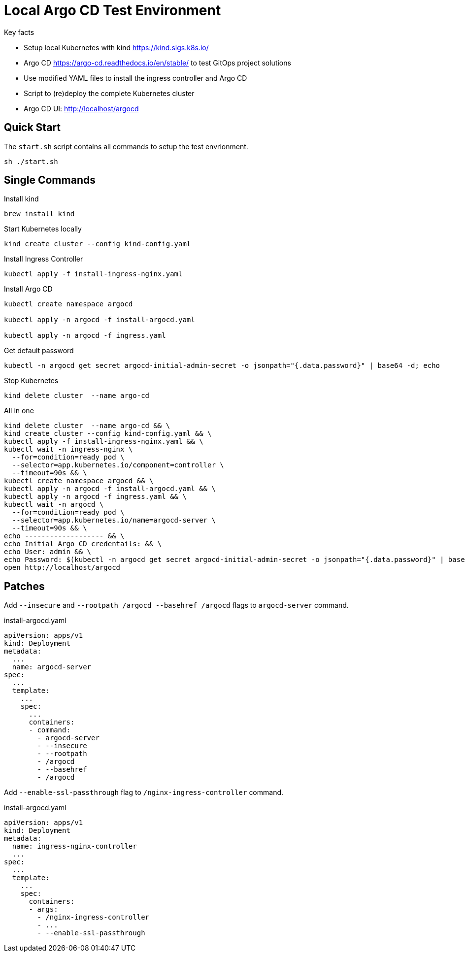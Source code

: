 = Local Argo CD Test Environment

.Key facts
* Setup local Kubernetes with kind https://kind.sigs.k8s.io/
* Argo CD https://argo-cd.readthedocs.io/en/stable/ to test GitOps project solutions
* Use modified YAML files to install the ingress controller and Argo CD
* Script to (re)deploy the complete Kubernetes cluster
* Argo CD UI: http://localhost/argocd



== Quick Start

The `start.sh` script contains all commands to setup the test envrionment. 
[source, bash]
----
sh ./start.sh
----

== Single Commands

.Install kind
[source, bash]
----
brew install kind 
----

.Start Kubernetes locally
[source, bash]
----
kind create cluster --config kind-config.yaml
----

.Install Ingress Controller
[source, bash]
----
kubectl apply -f install-ingress-nginx.yaml
----

.Install Argo CD
[source, bash]
----
kubectl create namespace argocd

kubectl apply -n argocd -f install-argocd.yaml

kubectl apply -n argocd -f ingress.yaml
----

.Get default password
[source, bash]
----
kubectl -n argocd get secret argocd-initial-admin-secret -o jsonpath="{.data.password}" | base64 -d; echo
----

.Stop Kubernetes
[source, bash]
----
kind delete cluster  --name argo-cd
----

.All in one
[source, bash]
----
kind delete cluster  --name argo-cd && \
kind create cluster --config kind-config.yaml && \
kubectl apply -f install-ingress-nginx.yaml && \
kubectl wait -n ingress-nginx \
  --for=condition=ready pod \
  --selector=app.kubernetes.io/component=controller \
  --timeout=90s && \
kubectl create namespace argocd && \
kubectl apply -n argocd -f install-argocd.yaml && \
kubectl apply -n argocd -f ingress.yaml && \
kubectl wait -n argocd \
  --for=condition=ready pod \
  --selector=app.kubernetes.io/name=argocd-server \
  --timeout=90s && \
echo ------------------- && \
echo Initial Argo CD credentails: && \
echo User: admin && \
echo Password: $(kubectl -n argocd get secret argocd-initial-admin-secret -o jsonpath="{.data.password}" | base64 -d; echo) && \
open http://localhost/argocd
----



== Patches

Add `--insecure` and `--rootpath /argocd --basehref /argocd` flags to `argocd-server` command.

.install-argocd.yaml
[source, yaml]
----
apiVersion: apps/v1
kind: Deployment
metadata:
  ...
  name: argocd-server
spec:
  ...
  template:
    ...
    spec:
      ...
      containers:
      - command:
        - argocd-server
        - --insecure 
        - --rootpath
        - /argocd
        - --basehref
        - /argocd
----


Add `--enable-ssl-passthrough` flag to `/nginx-ingress-controller` command.

.install-argocd.yaml
[source, yaml]
----
apiVersion: apps/v1
kind: Deployment
metadata:
  name: ingress-nginx-controller
  ...
spec:
  ...
  template:
    ...
    spec:
      containers:
      - args:
        - /nginx-ingress-controller
        - ...
        - --enable-ssl-passthrough
----

